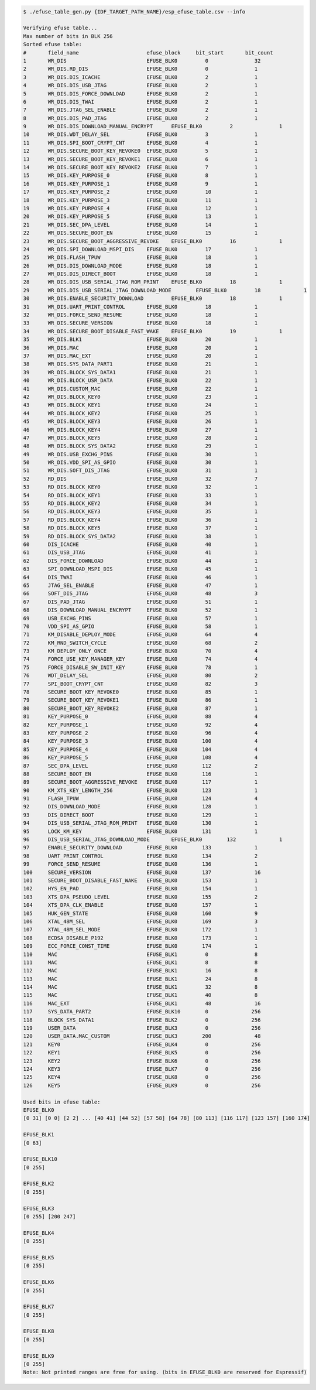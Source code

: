 
.. code-block:: none

    $ ./efuse_table_gen.py {IDF_TARGET_PATH_NAME}/esp_efuse_table.csv --info

    Verifying efuse table...
    Max number of bits in BLK 256
    Sorted efuse table:
    #       field_name                      efuse_block     bit_start       bit_count
    1       WR_DIS                          EFUSE_BLK0         0               32
    2       WR_DIS.RD_DIS                   EFUSE_BLK0         0               1
    3       WR_DIS.DIS_ICACHE               EFUSE_BLK0         2               1
    4       WR_DIS.DIS_USB_JTAG             EFUSE_BLK0         2               1
    5       WR_DIS.DIS_FORCE_DOWNLOAD       EFUSE_BLK0         2               1
    6       WR_DIS.DIS_TWAI                 EFUSE_BLK0         2               1
    7       WR_DIS.JTAG_SEL_ENABLE          EFUSE_BLK0         2               1
    8       WR_DIS.DIS_PAD_JTAG             EFUSE_BLK0         2               1
    9       WR_DIS.DIS_DOWNLOAD_MANUAL_ENCRYPT      EFUSE_BLK0         2               1
    10      WR_DIS.WDT_DELAY_SEL            EFUSE_BLK0         3               1
    11      WR_DIS.SPI_BOOT_CRYPT_CNT       EFUSE_BLK0         4               1
    12      WR_DIS.SECURE_BOOT_KEY_REVOKE0  EFUSE_BLK0         5               1
    13      WR_DIS.SECURE_BOOT_KEY_REVOKE1  EFUSE_BLK0         6               1
    14      WR_DIS.SECURE_BOOT_KEY_REVOKE2  EFUSE_BLK0         7               1
    15      WR_DIS.KEY_PURPOSE_0            EFUSE_BLK0         8               1
    16      WR_DIS.KEY_PURPOSE_1            EFUSE_BLK0         9               1
    17      WR_DIS.KEY_PURPOSE_2            EFUSE_BLK0         10              1
    18      WR_DIS.KEY_PURPOSE_3            EFUSE_BLK0         11              1
    19      WR_DIS.KEY_PURPOSE_4            EFUSE_BLK0         12              1
    20      WR_DIS.KEY_PURPOSE_5            EFUSE_BLK0         13              1
    21      WR_DIS.SEC_DPA_LEVEL            EFUSE_BLK0         14              1
    22      WR_DIS.SECURE_BOOT_EN           EFUSE_BLK0         15              1
    23      WR_DIS.SECURE_BOOT_AGGRESSIVE_REVOKE    EFUSE_BLK0         16              1
    24      WR_DIS.SPI_DOWNLOAD_MSPI_DIS    EFUSE_BLK0         17              1
    25      WR_DIS.FLASH_TPUW               EFUSE_BLK0         18              1
    26      WR_DIS.DIS_DOWNLOAD_MODE        EFUSE_BLK0         18              1
    27      WR_DIS.DIS_DIRECT_BOOT          EFUSE_BLK0         18              1
    28      WR_DIS.DIS_USB_SERIAL_JTAG_ROM_PRINT    EFUSE_BLK0         18              1
    29      WR_DIS.DIS_USB_SERIAL_JTAG_DOWNLOAD_MODE        EFUSE_BLK0         18              1
    30      WR_DIS.ENABLE_SECURITY_DOWNLOAD         EFUSE_BLK0         18              1
    31      WR_DIS.UART_PRINT_CONTROL       EFUSE_BLK0         18              1
    32      WR_DIS.FORCE_SEND_RESUME        EFUSE_BLK0         18              1
    33      WR_DIS.SECURE_VERSION           EFUSE_BLK0         18              1
    34      WR_DIS.SECURE_BOOT_DISABLE_FAST_WAKE    EFUSE_BLK0         19              1
    35      WR_DIS.BLK1                     EFUSE_BLK0         20              1
    36      WR_DIS.MAC                      EFUSE_BLK0         20              1
    37      WR_DIS.MAC_EXT                  EFUSE_BLK0         20              1
    38      WR_DIS.SYS_DATA_PART1           EFUSE_BLK0         21              1
    39      WR_DIS.BLOCK_SYS_DATA1          EFUSE_BLK0         21              1
    40      WR_DIS.BLOCK_USR_DATA           EFUSE_BLK0         22              1
    41      WR_DIS.CUSTOM_MAC               EFUSE_BLK0         22              1
    42      WR_DIS.BLOCK_KEY0               EFUSE_BLK0         23              1
    43      WR_DIS.BLOCK_KEY1               EFUSE_BLK0         24              1
    44      WR_DIS.BLOCK_KEY2               EFUSE_BLK0         25              1
    45      WR_DIS.BLOCK_KEY3               EFUSE_BLK0         26              1
    46      WR_DIS.BLOCK_KEY4               EFUSE_BLK0         27              1
    47      WR_DIS.BLOCK_KEY5               EFUSE_BLK0         28              1
    48      WR_DIS.BLOCK_SYS_DATA2          EFUSE_BLK0         29              1
    49      WR_DIS.USB_EXCHG_PINS           EFUSE_BLK0         30              1
    50      WR_DIS.VDD_SPI_AS_GPIO          EFUSE_BLK0         30              1
    51      WR_DIS.SOFT_DIS_JTAG            EFUSE_BLK0         31              1
    52      RD_DIS                          EFUSE_BLK0         32              7
    53      RD_DIS.BLOCK_KEY0               EFUSE_BLK0         32              1
    54      RD_DIS.BLOCK_KEY1               EFUSE_BLK0         33              1
    55      RD_DIS.BLOCK_KEY2               EFUSE_BLK0         34              1
    56      RD_DIS.BLOCK_KEY3               EFUSE_BLK0         35              1
    57      RD_DIS.BLOCK_KEY4               EFUSE_BLK0         36              1
    58      RD_DIS.BLOCK_KEY5               EFUSE_BLK0         37              1
    59      RD_DIS.BLOCK_SYS_DATA2          EFUSE_BLK0         38              1
    60      DIS_ICACHE                      EFUSE_BLK0         40              1
    61      DIS_USB_JTAG                    EFUSE_BLK0         41              1
    62      DIS_FORCE_DOWNLOAD              EFUSE_BLK0         44              1
    63      SPI_DOWNLOAD_MSPI_DIS           EFUSE_BLK0         45              1
    64      DIS_TWAI                        EFUSE_BLK0         46              1
    65      JTAG_SEL_ENABLE                 EFUSE_BLK0         47              1
    66      SOFT_DIS_JTAG                   EFUSE_BLK0         48              3
    67      DIS_PAD_JTAG                    EFUSE_BLK0         51              1
    68      DIS_DOWNLOAD_MANUAL_ENCRYPT     EFUSE_BLK0         52              1
    69      USB_EXCHG_PINS                  EFUSE_BLK0         57              1
    70      VDD_SPI_AS_GPIO                 EFUSE_BLK0         58              1
    71      KM_DISABLE_DEPLOY_MODE          EFUSE_BLK0         64              4
    72      KM_RND_SWITCH_CYCLE             EFUSE_BLK0         68              2
    73      KM_DEPLOY_ONLY_ONCE             EFUSE_BLK0         70              4
    74      FORCE_USE_KEY_MANAGER_KEY       EFUSE_BLK0         74              4
    75      FORCE_DISABLE_SW_INIT_KEY       EFUSE_BLK0         78              1
    76      WDT_DELAY_SEL                   EFUSE_BLK0         80              2
    77      SPI_BOOT_CRYPT_CNT              EFUSE_BLK0         82              3
    78      SECURE_BOOT_KEY_REVOKE0         EFUSE_BLK0         85              1
    79      SECURE_BOOT_KEY_REVOKE1         EFUSE_BLK0         86              1
    80      SECURE_BOOT_KEY_REVOKE2         EFUSE_BLK0         87              1
    81      KEY_PURPOSE_0                   EFUSE_BLK0         88              4
    82      KEY_PURPOSE_1                   EFUSE_BLK0         92              4
    83      KEY_PURPOSE_2                   EFUSE_BLK0         96              4
    84      KEY_PURPOSE_3                   EFUSE_BLK0        100              4
    85      KEY_PURPOSE_4                   EFUSE_BLK0        104              4
    86      KEY_PURPOSE_5                   EFUSE_BLK0        108              4
    87      SEC_DPA_LEVEL                   EFUSE_BLK0        112              2
    88      SECURE_BOOT_EN                  EFUSE_BLK0        116              1
    89      SECURE_BOOT_AGGRESSIVE_REVOKE   EFUSE_BLK0        117              1
    90      KM_XTS_KEY_LENGTH_256           EFUSE_BLK0        123              1
    91      FLASH_TPUW                      EFUSE_BLK0        124              4
    92      DIS_DOWNLOAD_MODE               EFUSE_BLK0        128              1
    93      DIS_DIRECT_BOOT                 EFUSE_BLK0        129              1
    94      DIS_USB_SERIAL_JTAG_ROM_PRINT   EFUSE_BLK0        130              1
    95      LOCK_KM_KEY                     EFUSE_BLK0        131              1
    96      DIS_USB_SERIAL_JTAG_DOWNLOAD_MODE       EFUSE_BLK0        132              1
    97      ENABLE_SECURITY_DOWNLOAD        EFUSE_BLK0        133              1
    98      UART_PRINT_CONTROL              EFUSE_BLK0        134              2
    99      FORCE_SEND_RESUME               EFUSE_BLK0        136              1
    100     SECURE_VERSION                  EFUSE_BLK0        137              16
    101     SECURE_BOOT_DISABLE_FAST_WAKE   EFUSE_BLK0        153              1
    102     HYS_EN_PAD                      EFUSE_BLK0        154              1
    103     XTS_DPA_PSEUDO_LEVEL            EFUSE_BLK0        155              2
    104     XTS_DPA_CLK_ENABLE              EFUSE_BLK0        157              1
    105     HUK_GEN_STATE                   EFUSE_BLK0        160              9
    106     XTAL_48M_SEL                    EFUSE_BLK0        169              3
    107     XTAL_48M_SEL_MODE               EFUSE_BLK0        172              1
    108     ECDSA_DISABLE_P192              EFUSE_BLK0        173              1
    109     ECC_FORCE_CONST_TIME            EFUSE_BLK0        174              1
    110     MAC                             EFUSE_BLK1         0               8
    111     MAC                             EFUSE_BLK1         8               8
    112     MAC                             EFUSE_BLK1         16              8
    113     MAC                             EFUSE_BLK1         24              8
    114     MAC                             EFUSE_BLK1         32              8
    115     MAC                             EFUSE_BLK1         40              8
    116     MAC_EXT                         EFUSE_BLK1         48              16
    117     SYS_DATA_PART2                  EFUSE_BLK10        0              256
    118     BLOCK_SYS_DATA1                 EFUSE_BLK2         0              256
    119     USER_DATA                       EFUSE_BLK3         0              256
    120     USER_DATA.MAC_CUSTOM            EFUSE_BLK3        200              48
    121     KEY0                            EFUSE_BLK4         0              256
    122     KEY1                            EFUSE_BLK5         0              256
    123     KEY2                            EFUSE_BLK6         0              256
    124     KEY3                            EFUSE_BLK7         0              256
    125     KEY4                            EFUSE_BLK8         0              256
    126     KEY5                            EFUSE_BLK9         0              256

    Used bits in efuse table:
    EFUSE_BLK0
    [0 31] [0 0] [2 2] ... [40 41] [44 52] [57 58] [64 78] [80 113] [116 117] [123 157] [160 174]

    EFUSE_BLK1
    [0 63]

    EFUSE_BLK10
    [0 255]

    EFUSE_BLK2
    [0 255]

    EFUSE_BLK3
    [0 255] [200 247]

    EFUSE_BLK4
    [0 255]

    EFUSE_BLK5
    [0 255]

    EFUSE_BLK6
    [0 255]

    EFUSE_BLK7
    [0 255]

    EFUSE_BLK8
    [0 255]

    EFUSE_BLK9
    [0 255]
    Note: Not printed ranges are free for using. (bits in EFUSE_BLK0 are reserved for Espressif)
